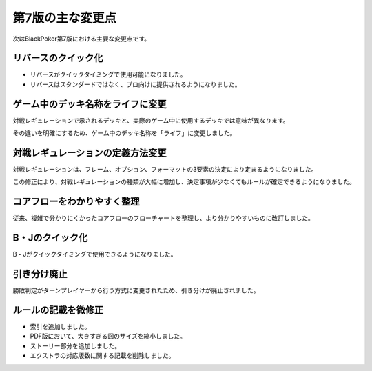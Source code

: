 ==============================
第7版の主な変更点
==============================

次はBlackPoker第7版における主要な変更点です。


リバースのクイック化
------------------------------------------------------------
- リバースがクイックタイミングで使用可能になりました。
- リバースはスタンダードではなく、プロ向けに提供されるようになりました。


ゲーム中のデッキ名称をライフに変更
------------------------------------------------------------
対戦レギュレーションで示されるデッキと、実際のゲーム中に使用するデッキでは意味が異なります。  

その違いを明確にするため、ゲーム中のデッキ名称を「ライフ」に変更しました。


対戦レギュレーションの定義方法変更
------------------------------------------------------------
対戦レギュレーションは、フレーム、オプション、フォーマットの3要素の決定により定まるようになりました。  

この修正により、対戦レギュレーションの種類が大幅に増加し、決定事項が少なくてもルールが確定できるようになりました。


コアフローをわかりやすく整理
------------------------------------------------------------
従来、複雑で分かりにくかったコアフローのフローチャートを整理し、より分かりやすいものに改訂しました。


B・Jのクイック化
------------------------------------------------------------
B・Jがクイックタイミングで使用できるようになりました。


引き分け廃止
------------------------------------------------------------
勝敗判定がターンプレイヤーから行う方式に変更されたため、引き分けが廃止されました。


ルールの記載を微修正
------------------------------------------------------------
- 索引を追加しました。
- PDF版において、大きすぎる図のサイズを縮小しました。
- ストーリー部分を追加しました。
- エクストラの対応版数に関する記載を削除しました。
